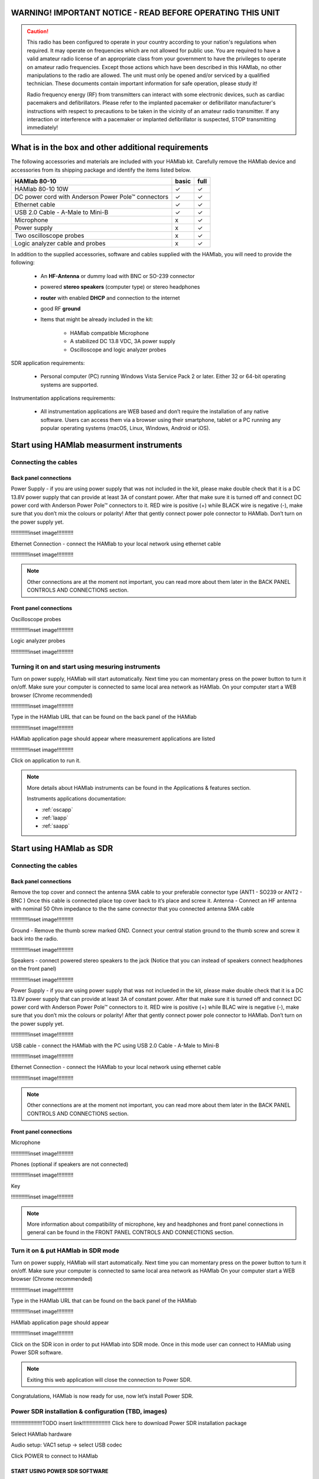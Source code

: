 
WARNING! IMPORTANT NOTICE - READ BEFORE OPERATING THIS UNIT 
###########################################################

.. caution::

    This radio has been configured to operate in your country according to your nation's regulations when required. It may operate on frequencies which are not allowed for public use.
    You are required to have a valid amateur radio license of an appropriate class from your government to have the privileges to operate on amateur radio frequencies.
    Except those actions which have been described in this HAMlab, no other manipulations to the radio are allowed. The unit must only be opened and/or serviced by a qualified technician.
    These documents contain important information for safe operation, please study it!

    Radio frequency energy (RF) from transmitters can interact with some electronic devices, such as cardiac pacemakers and defibrillators. 
    Please refer to the implanted pacemaker or defibrillator manufacturer's instructions with respect to precautions to be taken in the vicinity of an amateur radio transmitter. If any interaction or interference with a pacemaker or implanted defibrillator is suspected, STOP transmitting immediately!


What is in the box and other additional requirements
####################################################

The following accessories and materials are included with your HAMlab kit. Carefully remove the HAMlab device and accessories from its shipping package and identify the items listed below. 

+---------------------------------+----------------+------------+
|       HAMlab 80-10  		  | 	basic	   |	full    |
+=================================+================+============+
| HAMlab 80-10 10W      	  |      ✓         |     ✓      |
+---------------------------------+----------------+------------+
| DC power cord with 		  |		   | 		|
| Anderson Power Pole™ connectors |    ✓       	   |    ✓       |
+---------------------------------+----------------+------------+
| Ethernet cable       		  |      ✓   	   |       ✓    |
+---------------------------------+----------------+------------+
| USB 2.0 Cable - A-Male to Mini-B|  	  ✓        |    ✓       |
+---------------------------------+----------------+------------+
| Microphone         		  |   	    x      |       ✓    |
+---------------------------------+----------------+------------+
| Power supply      		  |   	x  	   |     ✓      |
+---------------------------------+----------------+------------+
| Two oscilloscope probes         |         x      | 	✓	|
+---------------------------------+----------------+------------+
| Logic analyzer cable and probes |         x      |    ✓     	|
+---------------------------------+----------------+------------+

In addition to the supplied accessories, software and cables supplied with the HAMlab, you will need to provide the following:

	* An **HF-Antenna** or dummy load with BNC or SO-239 connector
	* powered **stereo speakers** (computer type) or stereo headphones
	* **router** with enabled **DHCP** and connection to the internet
	* good RF **ground**
	* Items that might be already included in the kit:
	
		- HAMlab compatible Microphone
		- A stabilized DC 13.8 VDC, 3A power supply
		- Oscilloscope and logic analyzer probes


SDR application requirements:

	* Personal computer (PC) running Windows Vista Service Pack 2 or later. Either 32 or 64-bit operating systems are supported.

Instrumentation applications requirements: 

	* All instrumentation applications are WEB based and don’t require the installation of any native software. Users can access them via a browser using their smartphone, tablet or a PC running any popular operating systems (macOS, Linux, Windows, Android or iOS).


Start using HAMlab measurment instruments
#########################################

Connecting the cables
---------------------

Back panel connections
++++++++++++++++++++++

Power Supply - if you are using power supply that was not included in the kit, please make double check that it is a DC 13.8V power supply that can provide at least 3A of constant power. After that make sure it is turned off and connect DC power cord with Anderson Power Pole™ connectors to it. RED wire is positive (+) while BLACK wire is negative (-), make sure that you don’t mix the colours or polarity! After that gently connect power pole connector to HAMlab. Don’t turn on the power supply yet.

!!!!!!!!!!!!inset image!!!!!!!!!!!

Ethernet Connection - connect the HAMlab to your local network using ethernet cable

!!!!!!!!!!!!inset image!!!!!!!!!!!


.. note::
	
	Other connections are at the moment not important, you can read more about them later in the BACK PANEL CONTROLS AND CONNECTIONS section.


Front panel connections
+++++++++++++++++++++++

Oscilloscope probes 

!!!!!!!!!!!!inset image!!!!!!!!!!!

Logic analyzer probes 
      
!!!!!!!!!!!!inset image!!!!!!!!!!!


Turning it on and start using mesuring instruments
--------------------------------------------------

Turn on power supply, HAMlab will start automatically. Next time you can momentary press on the power button to turn it on/off.
Make sure your computer is connected to same local area network as HAMlab.
On your computer start a WEB browser (Chrome recommended)

!!!!!!!!!!!!inset image!!!!!!!!!!!

Type in the HAMlab URL that can be found on the back panel of the HAMlab

!!!!!!!!!!!!inset image!!!!!!!!!!!

HAMlab application page should appear where measurement applications are listed 
     
!!!!!!!!!!!!inset image!!!!!!!!!!!

Click on application to run it. 


.. note:: 
	
	More details about HAMlab instruments can be found in the Applications & features section.
	
	Instruments applications documentation:

	* :ref:`oscapp`
	* :ref:`laapp`
	* :ref:`saapp`


Start using HAMlab as SDR
#########################

Connecting the cables
---------------------

Back panel connections
++++++++++++++++++++++

Remove the top cover and connect the antenna SMA cable to your preferable connector type (ANT1 - SO239 or ANT2 - BNC ) Once this cable is connected place top cover back to it’s place and screw it.
Antenna - Connect an HF antenna with nominal 50 Ohm impedance to the the same connector that you connected antenna SMA cable

!!!!!!!!!!!!inset image!!!!!!!!!!!

Ground - Remove the thumb screw marked GND. Connect your central station ground to the thumb screw and screw it back into the radio.

!!!!!!!!!!!!inset image!!!!!!!!!!!

Speakers - connect powered stereo speakers to the jack (Notice that you can instead of speakers connect headphones on the front panel)

!!!!!!!!!!!!inset image!!!!!!!!!!!

Power Supply - if you are using power supply that was not inclueded in the kit, please make double check that it is a DC 13.8V power supply that can provide at least 3A of constant power. After that make sure it is turned off and connect DC power cord with Anderson Power Pole™ connectors to it. RED wire is positive (+) while BLAC wire is negative (-), make sure that you don’t mix the colours or polarity! After that gently connect power pole connector to HAMlab. Don’t turn on the power supply yet.

!!!!!!!!!!!!inset image!!!!!!!!!!!

USB cable - connect the HAMlab with the PC using USB 2.0 Cable - A-Male to Mini-B

!!!!!!!!!!!!inset image!!!!!!!!!!!

Ethernet Connection - connect the HAMlab to your local network using ethernet cable

!!!!!!!!!!!!inset image!!!!!!!!!!!

.. note::

	Other connections are at the moment not important, you can read more about them later in the BACK PANEL CONTROLS AND CONNECTIONS section.


Front panel connections
+++++++++++++++++++++++

Microphone

!!!!!!!!!!!!inset image!!!!!!!!!!!

Phones (optional if speakers are not connected)

!!!!!!!!!!!!inset image!!!!!!!!!!!

Key

!!!!!!!!!!!!inset image!!!!!!!!!!!


.. note::

	More information about compatibility of microphone, key and headphones and front panel connections in general can be found in the FRONT PANEL CONTROLS AND CONNECTIONS section.


Turn it on & put HAMlab in SDR mode
-----------------------------------


Turn on power supply, HAMlab will start automatically. Next time you can momentary press on the power button to turn it on/off.
Make sure your computer is connected to same local area network as HAMlab
On your computer start a WEB browser (Chrome recommended)

!!!!!!!!!!!!inset image!!!!!!!!!!!

Type in the HAMlab URL that can be found on the back panel of the HAMlab

!!!!!!!!!!!!inset image!!!!!!!!!!!

HAMlab application page should appear 
     
!!!!!!!!!!!!inset image!!!!!!!!!!!

Click on the SDR icon in order to put HAMlab into SDR mode. Once in this mode user can connect to HAMlab using Power SDR software.

.. note::
	Exiting this web application will close the connection to Power SDR.


Congratulations, HAMlab is now ready for use, now let’s install Power SDR.


Power SDR installation & configuration (TBD, images)
----------------------------------------------------

!!!!!!!!!!!!!!!!!!!!!TODO insert link!!!!!!!!!!!!!!!!!!!
Click here to download Power SDR installation package

Select HAMlab hardware

Audio setup: VAC1 setup -> select USB codec 

Click POWER to connect to HAMlab

START USING POWER SDR SOFTWARE
++++++++++++++++++++++++++++++

Setting the operating frequency or changing the band
Setting Rx attenuators and amplifiers
Transmitting
Applications & features

In order to use HAMlab as SDR user has to:
Run the SDR radio application on HAMlab - this will put HAMlab in SDR mode. 


Run the Power SDR program on the computer and connect to HAMlab


.. note:: 

	Exiting this SDR WEB application will close the connection to Power SDR.

.. note::
 
	Power SDR software is described in Power SDR section.


Power SDR
---------

Power SDR installation & configuration
++++++++++++++++++++++++++++++++++++++

Power SDR basic usage
+++++++++++++++++++++

Pre-distortions / pure signal

Network manager
